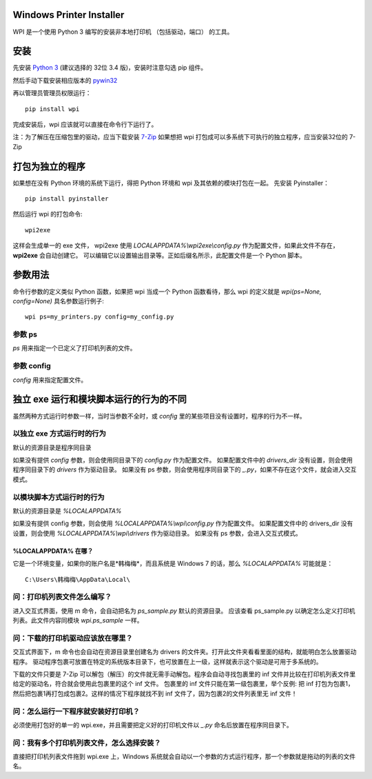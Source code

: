 Windows Printer Installer
=========================

WPI 是一个使用 Python 3 编写的安装非本地打印机 （包括驱动，端口） 的工具。


安装
====

先安装 `Python 3 <https://www.python.org/downloads/windows/>`_ (建议选择的 32位 3.4 版)，安装时注意勾选 pip 组件。

然后手动下载安装相应版本的 `pywin32 <https://sourceforge.net/projects/pywin32/files/pywin32/>`_

再以管理员管理员权限运行：
::

    pip install wpi


完成安装后，wpi 应该就可以直接在命令行下运行了。

注：为了解压在压缩包里的驱动，应当下载安装 `7-Zip <http://www.7-zip.org/download.html>`_
如果想把 wpi 打包成可以多系统下可执行的独立程序，应当安装32位的 7-Zip

打包为独立的程序
========

如果想在没有 Python 环境的系统下运行，得把 Python 环境和 wpi 及其依赖的模块打包在一起。
先安装 Pyinstaller：
::

    pip install pyinstaller


然后运行 wpi 的打包命令:
::

   wpi2exe


这样会生成单一的 exe 文件， wpi2exe 使用 `LOCALAPPDATA%\\wpi2exe\\config.py` 作为配置文件，如果此文件不存在，**wpi2exe** 会自动创建它。
可以编辑它以设置输出目录等。正如后缀名所示，此配置文件是一个 Python 脚本。


参数用法
====

命令行参数的定义类似 Python 函数，如果把 wpi 当成一个 Python 函数看待，那么 wpi 的定义就是 *wpi(ps=None, config=None)*
具名参数运行例子:
::

    wpi ps=my_printers.py config=my_config.py


参数 ps
-----

*ps* 用来指定一个已定义了打印机列表的文件。


参数 config
---------

*config* 用来指定配置文件。


独立 exe 运行和模块脚本运行的行为的不同
======================

虽然两种方式运行时参数一样，当时当参数不全时，或 *config* 里的某些项目没有设置时，程序的行为不一样。


以独立 exe 方式运行时的行为
----------------

默认的资源目录是程序同目录

如果没有提供 *config* 参数，则会使用同目录下的 *config.py* 作为配置文件。
如果配置文件中的 *drivers_dir* 没有设置，则会使用程序同目录下的 *drivers* 作为驱动目录。
如果没有 ps 参数，则会使用程序同目录下的 *_.py*，如果不存在这个文件，就会进入交互模式。


以模块脚本方式运行时的行为
-------------

默认的资源目录是 *%LOCALAPPDATA%*

如果没有提供 config 参数，则会使用 *%LOCALAPPDATA%\\wpi\\config.py* 作为配置文件。
如果配置文件中的 drivers_dir 没有设置，则会使用 *%LOCALAPPDATA%\\wpi\\drivers* 作为驱动目录。
如果没有 ps 参数，会进入交互式模式。


%LOCALAPPDATA% 在哪？
``````````````````
它是一个环境变量，如果你的账户名是*韩梅梅*，而且系统是 Windows 7 的话，那么 *%LOCALAPPDATA%* 可能就是：
::

    C:\Users\韩梅梅\AppData\Local\


问：打印机列表文件怎么编写？
--------------
进入交互式界面，使用 m 命令，会自动把名为 *ps_sample.py* 默认的资源目录。
应该查看 ps_sample.py 以确定怎么定义打印机列表。此文件内容同模块 *wpi.ps_sample* 一样。


问：下载的打印机驱动应该放在哪里？
-----------------

交互式界面下，m 命令也会自动在资源目录里创建名为 drivers 的文件夹。打开此文件夹看看里面的结构，就能明白怎么放置驱动程序。
驱动程序包裹可放置在特定的系统版本目录下，也可放置在上一级，这样就表示这个驱动是可用于多系统的。

下载的文件只要是 7-Zip 可以解包（解压）的文件就无需手动解包。程序会自动寻找包裹里的 inf 文件并比较在打印机列表文件里给定的驱动名，符合就会使用此包裹里的这个 inf 文件。
包裹里的 inf 文件只能在第一级包裹里，举个反例: 把 inf 打包为包裹1，然后把包裹1再打包成包裹2。这样的情况下程序就找不到 inf 文件了，因为包裹2的文件列表里无 inf 文件！


问：怎么运行一下程序就安装好打印机？
------------------

必须使用打包好的单一的 wpi.exe，并且需要把定义好的打印机文件以 *_.py* 命名后放置在程序同目录下。


问：我有多个打印机列表文件，怎么选择安装？
---------------------

直接把打印机列表文件拖到 wpi.exe 上，Windows 系统就会自动以一个参数的方式运行程序，那一个参数就是拖动的列表的文件名。

